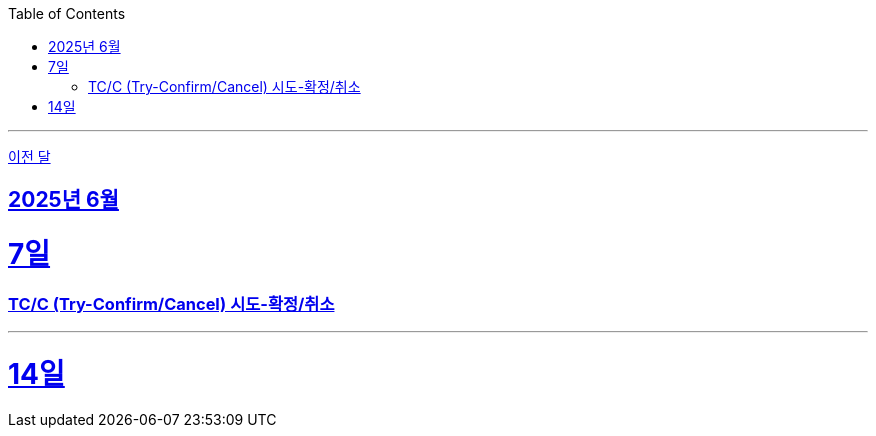 // Metadata:
:description: Week I Learnt
:keywords: study, til, lwil
// Settings:
:doctype: book
:toc: left
:toclevels: 4
:sectlinks:
:icons: font
:hardbreaks:

---
https://github.com/picbel/WIL/blob/main/2025/05/wil.adoc[이전 달]

[[section-202506]]
== 2025년 6월

[[section-202506-7일]]
7일
===
### TC/C (Try-Confirm/Cancel) 시도-확정/취소


---

[[section-202506-14일]]
14일
===
